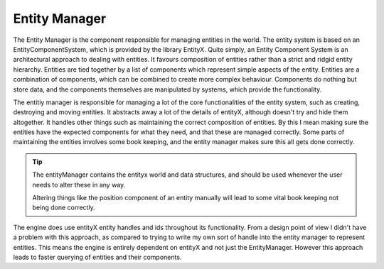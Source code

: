 Entity Manager
==============
The Entity Manager is the component responsible for managing entities in the world.
The entity system is based on an EntityComponentSystem, which is provided by the library EntityX.
Quite simply, an Entity Component System is an architectural approach to dealing with entities. It favours composition of entities rather than a strict and ridgid entity hierarchy.
Entities are tied together by a list of components which represent simple aspects of the entity.
Entities are a combination of components, which can be combined to create more complex behaviour.
Components do nothing but store data, and the components themselves are manipulated by systems, which provide the functionality.

The entitiy manager is responsible for managing a lot of the core functionalities of the entity system, such as creating, destroying and moving entities.
It abstracts away a lot of the details of entityX, although doesn't try and hide them altogether.
It handles other things such as maintaining the correct composition of entities.
By this I mean making sure the entities have the expected components for what they need, and that these are managed correctly.
Some parts of maintaining the entities involves some book keeping, and the entity manager makes sure this all gets done correctly.

.. tip::
    The entityManager contains the entityx world and data structures, and should be used whenever the user needs to alter these in any way.

    Altering things like the position component of an entity manually will lead to some vital book keeping not being done correctly.

The engine does use entityX entity handles and ids throughout its functionality.
From a design point of view I didn't have a problem with this approach, as compared to trying to write my own sort of handle into the entity manager to represent entities.
This means the engine is entirely dependent on entityX and not just the EntityManager.
However this approach leads to faster querying of entities and their components.
